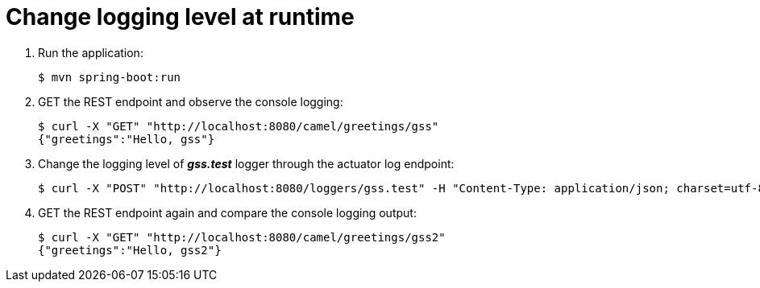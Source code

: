 = Change logging level at runtime

. Run the application:
+
[source,bash,options="nowrap",subs="attributes+"]
----
$ mvn spring-boot:run
----

. GET the REST endpoint and observe the console logging:
+
[source,bash,options="nowrap",subs="attributes+"]
----
$ curl -X "GET" "http://localhost:8080/camel/greetings/gss"
{"greetings":"Hello, gss"}
----

. Change the logging level of *_gss.test_* logger through the actuator log endpoint:
+
[source,bash,options="nowrap",subs="attributes+"]
----
$ curl -X "POST" "http://localhost:8080/loggers/gss.test" -H "Content-Type: application/json; charset=utf-8" -d $'{ "configuredLevel": "DEBUG" }'

----

. GET the REST endpoint again and compare the console logging output:
+
[source,bash,options="nowrap",subs="attributes+"]
----
$ curl -X "GET" "http://localhost:8080/camel/greetings/gss2"
{"greetings":"Hello, gss2"}
----
